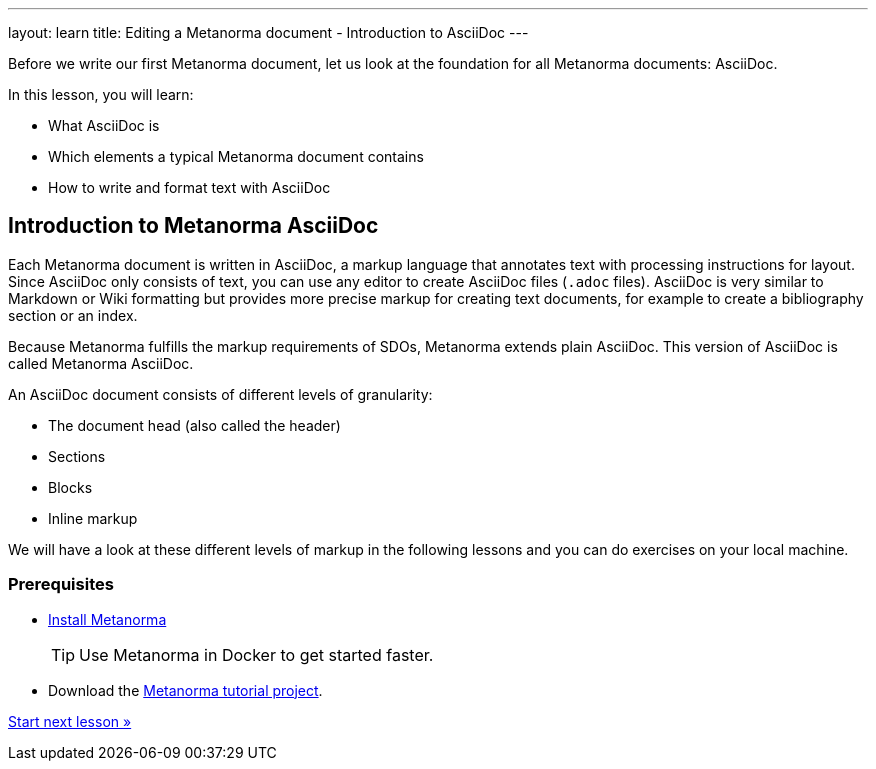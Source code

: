 ---
layout: learn
title: Editing a Metanorma document - Introduction to AsciiDoc
---
[[learning-objectives-2]]
Before we write our first Metanorma document, let us look at the foundation for all Metanorma documents: AsciiDoc.

In this lesson, you will learn:

* What AsciiDoc is
* Which elements a typical Metanorma document contains
* How to write and format text with AsciiDoc

//include::/author/basics/asciidoc.adoc[tag=tutorial, leveloffset=+2]

== Introduction to Metanorma AsciiDoc

Each Metanorma document is written in AsciiDoc, a markup language that annotates text with processing instructions for layout. Since AsciiDoc only consists of text, you can use any editor to create AsciiDoc files (`.adoc` files). AsciiDoc is very similar to Markdown or Wiki formatting but provides more precise markup for creating text documents, for example to create a bibliography section or an index.

Because Metanorma fulfills the markup requirements of SDOs, Metanorma extends plain AsciiDoc. This version of AsciiDoc is called Metanorma AsciiDoc.

An AsciiDoc document consists of different levels of granularity:

* The document head (also called the header)
* Sections
* Blocks
* Inline markup

//This is not part of the include
We will have a look at these different levels of markup in the following lessons and you can do exercises on your local machine.

=== Prerequisites

* link:/install/[Install Metanorma]
+
TIP: Use Metanorma in Docker to get started faster.
* Download the https://github.com/metanorma/metanorma-tutorial[Metanorma tutorial project].


+++
<div class="cta tutorial"><a class="button" href="/learn/lessons/lesson-2-1/">Start next lesson »</a></div>
+++